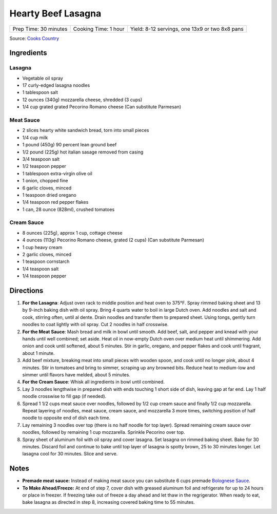 Hearty Beef Lasagna
===================

+-----------------------+----------------------+------------------------------------------------+
| Prep Time: 30 minutes | Cooking Time: 1 hour | Yield: 8-12 servings, one 13x9 or two 8x8 pans |
+-----------------------+----------------------+------------------------------------------------+

Source: `Cooks Country <https://www.cookscountry.com/recipes/9407-hearty-beef-lasagna>`__

Ingredients
-----------

Lasagna
^^^^^^^
- Vegetable oil spray
- 17 curly-edged lasagna noodles
- 1 tablespoon salt
- 12 ounces (340g) mozzarella cheese, shredded (3 cups)
- 1/4 cup grated grated Pecorino Romano cheese (Can substitute Parmesan)

Meat Sauce
^^^^^^^^^^
- 2	slices hearty white sandwich bread, torn into small pieces
- 1/4	cup milk
- 1 pound (450g) 90 percent lean ground beef
- 1/2 pound (225g) hot italian sasage removed from casing
- 3/4 teaspoon salt
- 1/2 teaspoon pepper
- 1 tablespoon extra-virgin olive oil
- 1 onion, chopped fine
- 6 garlic cloves, minced
- 1 teaspoon dried oregano
- 1/4 teaspoon red pepper flakes
- 1 can, 28 ounce (828ml), crushed tomatoes

Cream Sauce
^^^^^^^^^^^
- 8 ounces (225g), approx 1 cup, cottage cheese
- 4 ounces (113g) Pecorino Romano cheese, grated (2 cups) (Can substitute Parmesan)
- 1 cup heavy cream
- 2 garlic cloves, minced
- 1 teaspoon cornstarch
- 1/4 teaspoon salt
- 1/4 teaspoon pepper

Directions
----------

1. **For the Lasagna**: Adjust oven rack to middle position and heat oven to
   375°F. Spray rimmed baking sheet and 13 by 9-inch baking dish with
   oil spray. Bring 4 quarts water to boil in large Dutch oven. Add noodles
   and salt and cook, stirring often, until al dente. Drain noodles and
   transfer them to prepared sheet. Using tongs, gently turn noodles to coat
   lightly with oil spray. Cut 2 noodles in half crosswise.
2. **For the Meat Sauce**: Mash bread and milk in bowl until smooth. Add beef,
   salt, and pepper and knead with your hands until well combined; set aside.
   Heat oil in now-empty Dutch oven over medium heat until shimmering. Add
   onion and cook until softened, about 5 minutes. Stir in garlic, oregano,
   and pepper flakes and cook until fragrant, about 1 minute.
3. Add beef mixture, breaking meat into small pieces with wooden spoon, and
   cook until no longer pink, about 4 minutes. Stir in tomatoes and bring to
   simmer, scraping up any browned bits. Reduce heat to medium-low and simmer
   until flavors have melded, about 5 minutes.
4. **For the Cream Sauce**: Whisk all ingredients in bowl until combined.
5. Lay 3 noodles lengthwise in prepared dish with ends touching 1 short side
   of dish, leaving gap at far end. Lay 1 half noodle crosswise to fill gap
   (if needed).
6. Spread 1 1/2 cups meat sauce over noodles, followed by 1/2 cup cream sauce
   and finally 1/2 cup mozzarella. Repeat layering of noodles, meat sauce,
   cream sauce, and mozzarella 3 more times, switching position of half
   noodle to opposite end of dish each time.
7. Lay remaining 3 noodles over top (there is no half noodle for top layer).
   Spread remaining cream sauce over noodles, followed by remaining
   1 cup mozzarella. Sprinkle Pecorino over top.
8. Spray sheet of aluminum foil with oil spray and cover lasagna. Set lasagna
   on rimmed baking sheet. Bake for 30 minutes. Discard foil and continue to
   bake until top layer of lasagna is spotty brown, 25 to 30 minutes longer.
   Let lasagna cool for 30 minutes. Slice and serve.

Notes
-----
* **Premade meat sauce:** Instead of making meat sauce you can substitute
  6 cups premade `Bolognese Sauce <#bolognese-sauce>`__.
* **To Make Ahead/Freeze:** At end of step 7, cover dish with greased
  aluminum foil and refrigerate for up to 24 hours or place in freezer. If
  freezing take out of freeze a day ahead and let thaw in the regrigerator.
  When ready to eat, bake lasagna as directed in step 8, increasing covered
  baking time to 55 minutes.
